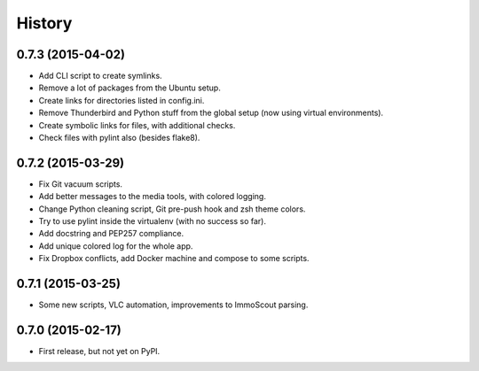 .. :changelog:

History
-------

0.7.3 (2015-04-02)
''''''''''''''''''
- Add CLI script to create symlinks.
- Remove a lot of packages from the Ubuntu setup.
- Create links for directories listed in config.ini.
- Remove Thunderbird and Python stuff from the global setup (now using virtual environments).
- Create symbolic links for files, with additional checks.
- Check files with pylint also (besides flake8).

0.7.2 (2015-03-29)
''''''''''''''''''
- Fix Git vacuum scripts.
- Add better messages to the media tools, with colored logging.
- Change Python cleaning script, Git pre-push hook and zsh theme colors.
- Try to use pylint inside the virtualenv (with no success so far).
- Add docstring and PEP257 compliance.
- Add unique colored log for the whole app.
- Fix Dropbox conflicts, add Docker machine and compose to some scripts.

0.7.1 (2015-03-25)
''''''''''''''''''

- Some new scripts, VLC automation, improvements to ImmoScout parsing.

0.7.0 (2015-02-17)
''''''''''''''''''

- First release, but not yet on PyPI.
